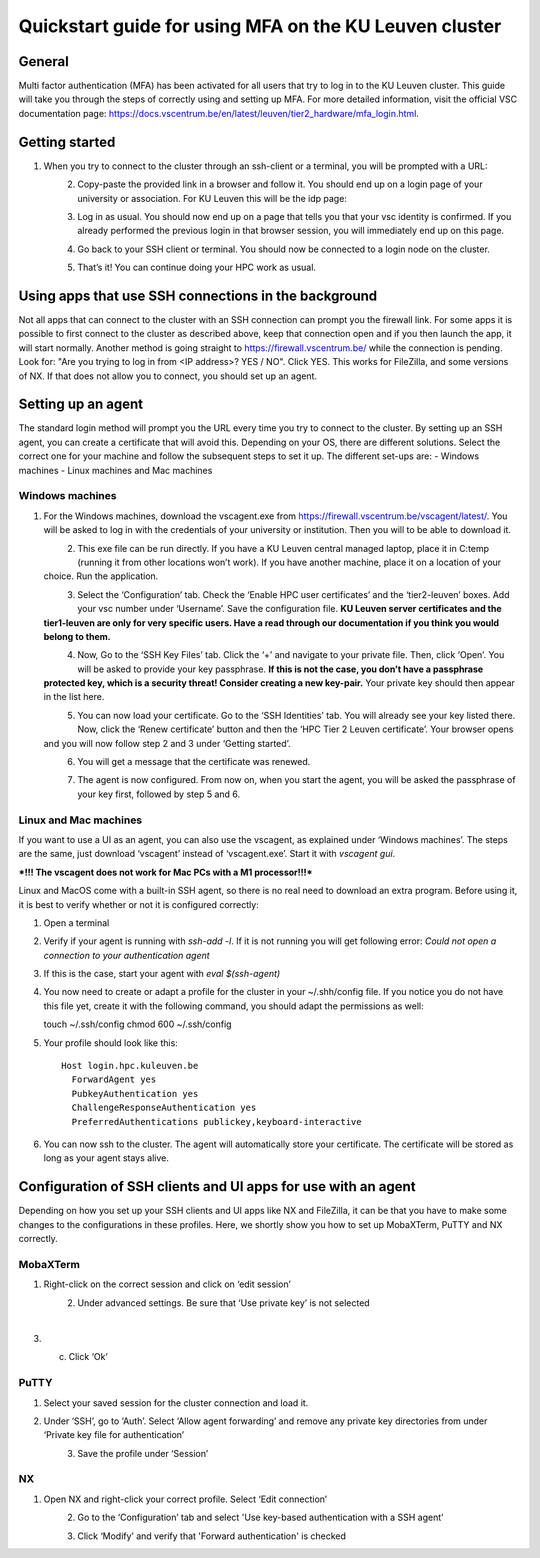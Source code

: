 Quickstart guide for using MFA on the KU Leuven cluster
=======================================================
General
-------
Multi factor authentication (MFA) has been activated for all users that try to log in to the KU Leuven cluster. This guide will take you
through the steps of correctly using and setting up MFA. For more detailed information, visit the
official VSC documentation page: https://docs.vscentrum.be/en/latest/leuven/tier2_hardware/mfa_login.html.

Getting started
---------------
#. When you try to connect to the cluster through an ssh-client or a terminal, you will be prompted with a URL:

   .. _firewall_link_mfa:
   .. figure:: mfa_quickstart/firewall_link_mfa.PNG
      :align: left
      :alt: firewall_link_mfa
#. Copy-paste the provided link in a browser and follow it. You should end up on a login page of your university or association. For KU Leuven this will be the idp page:

   .. _idp_page:
   .. figure:: mfa_quickstart/idp_page.PNG
      :align: left
      :alt: idp_page
#. Log in as usual. You should now end up on a page that tells you that your vsc identity is confirmed. If you already performed the previous login in that browser session, you will immediately end up on this page.

   .. _firewall_confirmed:
   .. figure:: mfa_quickstart/firewall_confirmed.PNG
      :align: left
      :alt: firewall_confirmed
#. Go back to your SSH client or terminal. You should now be connected to a login node on the cluster.    

   .. _login_node:
   .. figure:: mfa_quickstart/login_node.PNG
      :align: left
      :alt: login_node
#. That’s it! You can continue doing your HPC work as usual.

Using apps that use SSH connections in the background
-----------------------------------------------------
Not all apps that can connect to the cluster with an SSH connection can prompt you the firewall link. For some apps it is possible to first connect
to the cluster as described above, keep that connection open and if you then launch the app, it will start normally. Another method
is going straight to https://firewall.vscentrum.be/ while the connection is pending. Look for: "Are you trying to log in from <IP address>? YES / NO".
Click YES. This works for FileZilla, and some versions of NX. If that does not allow you to connect, you should set up an agent. 

Setting up an agent
-------------------
The standard login method will prompt you the URL every time you try to connect to the cluster. By setting up an SSH agent, you can create a
certificate that will avoid this. Depending on your OS, there are different solutions. Select the correct one for your machine and follow the
subsequent steps to set it up. The different set-ups are:
-	Windows machines
-	Linux machines and Mac machines 

Windows machines
~~~~~~~~~~~~~~~~
#. For the Windows machines, download the vscagent.exe from https://firewall.vscentrum.be/vscagent/latest/. You will be asked to log in with the credentials of your university or institution. Then you will to be able to download it.

   .. _vscagent_download:
   .. figure:: mfa_quickstart/vscagent_download.PNG
      :align: left
      :alt: vscagent_download
#. This exe file can be run directly. If you have a KU Leuven central managed laptop, place it in C:\temp (running it from other locations won’t work). If you have another machine, place it on a location of your choice. Run the application.

   .. _vscagent_app:
   .. figure:: mfa_quickstart/vscagent_app.PNG
      :align: left
      :alt: vscagent_app
#. Select the ‘Configuration’ tab. Check the ‘Enable HPC user certificates’ and the ‘tier2-leuven’ boxes. Add your vsc number under ‘Username’. Save the configuration file. **KU Leuven server certificates and the tier1-leuven are only for very specific users. Have a read through our documentation if you think you would belong to them.**

   .. _vscagent_config:
   .. figure:: mfa_quickstart/vscagent_config.PNG
      :align: left
      :alt: vscagent_config
#. Now, Go to the ‘SSH Key Files’ tab. Click the ‘+’ and navigate to your private file. Then, click ‘Open’. You will be asked to provide your key passphrase. **If this is not the case, you don’t have a passphrase protected key, which is a security threat! Consider creating a new key-pair.** Your private key should then appear in the list here.

   .. _vscagent_keys:
   .. figure:: mfa_quickstart/vscagent_keys.PNG
      :align: left
      :alt: vscagent_keys
#. You can now load your certificate. Go to the ‘SSH Identities’ tab. You will already see your key listed there. Now, click the ‘Renew certificate’ button and then the ‘HPC Tier 2 Leuven certificate’. Your browser opens and you will now follow step 2 and 3 under ‘Getting started’.

   .. _vscagent_renewcert:
   .. figure:: mfa_quickstart/vscagent_renewcert.PNG
      :align: left
      :alt: vscagent_renewcert 
#. You will get a message that the certificate was renewed.

   .. _vscagent_success:
   .. figure:: mfa_quickstart/vscagent_success.PNG
      :align: left
      :alt: vscagent_success    
#. The agent is now configured. From now on, when you start the agent, you will be asked the passphrase of your key first, followed by step 5 and 6.

Linux and Mac machines
~~~~~~~~~~~~~~~~~~~~~~
If you want to use a UI as an agent, you can also use the vscagent, as explained under ‘Windows machines’.
The steps are the same, just download ‘vscagent’ instead of ‘vscagent.exe’. Start it with `vscagent gui`.

***!!! The vscagent does not work for Mac PCs with a M1 processor!!!***

Linux and MacOS come with a built-in SSH agent, so there is no real need to download an extra program. Before using it,
it is best to verify whether or not it is configured correctly:

#. Open a terminal
#. Verify if your agent is running with `ssh-add -l`. If it is not running you will get following error: `Could not open a connection to your authentication agent`
#. If this is the case, start your agent with `eval $(ssh-agent)`
#. You now need to create or adapt a profile for the cluster in your ~/.shh/config file. If you notice you do not have this file yet, create it with the following command, you should adapt the permissions as well::

   touch ~/.ssh/config
   chmod 600 ~/.ssh/config
   
#. Your profile should look like this::

      Host login.hpc.kuleuven.be
        ForwardAgent yes
        PubkeyAuthentication yes
        ChallengeResponseAuthentication yes
        PreferredAuthentications publickey,keyboard-interactive
        
#. You can now ssh to the cluster. The agent will automatically store your certificate. The certificate will be stored as long as your agent stays alive.

Configuration of SSH clients and UI apps for use with an agent
--------------------------------------------------------------
Depending on how you set up your SSH clients and UI apps like NX and FileZilla, it can be that you have to make some changes to the configurations
in these profiles. Here, we shortly show you how to set up MobaXTerm, PuTTY and NX correctly.

MobaXTerm
~~~~~~~~~
#. Right-click on the correct session and click on ‘edit session’

   .. _moba_edit_session:
   .. figure:: mfa_quickstart/moba_edit_session.png
      :align: left
      :alt: moba_edit_session
#. Under advanced settings. Be sure that ‘Use private key’ is not selected

   .. _moba_priv:
   .. figure:: mfa_quickstart/moba_priv.PNG
      :align: left
      :alt: moba_priv
#. c.	Click ‘Ok’

PuTTY
~~~~~
#. Select your saved session for the cluster connection and load it.
#. Under ‘SSH’, go to ‘Auth’. Select ‘Allow agent forwarding’ and remove any private key directories from under ‘Private key file for authentication’

   .. _putty:
   .. figure:: mfa_quickstart/putty.png
      :align: left
      :alt: putty
#. Save the profile under ‘Session’

NX
~~
#. Open NX and right-click your correct profile. Select ‘Edit connection’

   .. _nx_profile:
   .. figure:: mfa_quickstart/nx_profile.png
      :align: left
      :alt: nx_profile  
#. Go to the ‘Configuration’ tab and select 'Use key-based authentication with a SSH agent'

   .. _nx_config:
   .. figure:: mfa_quickstart/nx_config.PNG
      :align: left
      :alt: nx_config  
#. Click ‘Modify’ and verify that 'Forward authentication' is checked

   .. _nx_mod:
   .. figure:: mfa_quickstart/nx_mod.PNG
      :align: left
      :alt: nx_mod
         
